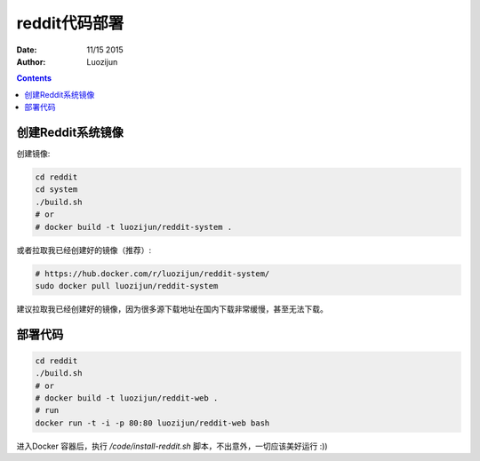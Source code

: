 reddit代码部署
===================

:Date: 11/15 2015
:Author: Luozijun

.. contents::

.. image:: itworks.png
    :alt: Restless Oyster online monitoring tool
    :width: 700
    :align: center


创建Reddit系统镜像
----------------------

创建镜像:

.. code:: bash
	
	cd reddit
	cd system
	./build.sh
	# or
	# docker build -t luozijun/reddit-system .


或者拉取我已经创建好的镜像（推荐）:

.. code:: bash

	# https://hub.docker.com/r/luozijun/reddit-system/
	sudo docker pull luozijun/reddit-system


建议拉取我已经创建好的镜像，因为很多源下载地址在国内下载非常缓慢，甚至无法下载。


部署代码
----------

.. code:: bash
	
	cd reddit
	./build.sh
	# or 
	# docker build -t luozijun/reddit-web .
	# run
	docker run -t -i -p 80:80 luozijun/reddit-web bash

进入Docker 容器后，执行 `/code/install-reddit.sh` 脚本，不出意外，一切应该美好运行 :))


